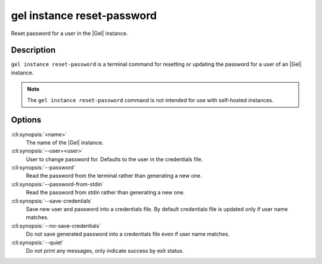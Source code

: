 .. _ref_cli_edgedb_instance_reset_auth:


===========================
gel instance reset-password
===========================

Reset password for a user in the |Gel| instance.

.. cli:synopsis::

     gel instance reset-password [<options>] <name>


Description
===========

``gel instance reset-password`` is a terminal command for resetting
or updating the password for a user of an |Gel| instance.

.. note::

    The ``gel instance reset-password`` command is not intended for use with
    self-hosted instances.


Options
=======

:cli:synopsis:`<name>`
    The name of the |Gel| instance.

:cli:synopsis:`--user=<user>`
    User to change password for. Defaults to the user in the
    credentials file.

:cli:synopsis:`--password`
    Read the password from the terminal rather than generating a new one.

:cli:synopsis:`--password-from-stdin`
    Read the password from stdin rather than generating a new one.

:cli:synopsis:`--save-credentials`
    Save new user and password into a credentials file. By default
    credentials file is updated only if user name matches.

:cli:synopsis:`--no-save-credentials`
    Do not save generated password into a credentials file even if
    user name matches.

:cli:synopsis:`--quiet`
    Do not print any messages, only indicate success by exit status.

